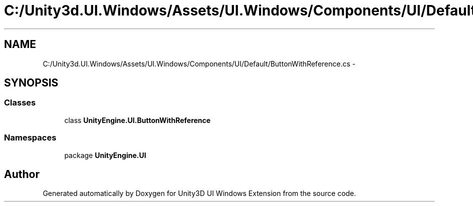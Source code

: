 .TH "C:/Unity3d.UI.Windows/Assets/UI.Windows/Components/UI/Default/ButtonWithReference.cs" 3 "Fri Apr 3 2015" "Version version 0.8a" "Unity3D UI Windows Extension" \" -*- nroff -*-
.ad l
.nh
.SH NAME
C:/Unity3d.UI.Windows/Assets/UI.Windows/Components/UI/Default/ButtonWithReference.cs \- 
.SH SYNOPSIS
.br
.PP
.SS "Classes"

.in +1c
.ti -1c
.RI "class \fBUnityEngine\&.UI\&.ButtonWithReference\fP"
.br
.in -1c
.SS "Namespaces"

.in +1c
.ti -1c
.RI "package \fBUnityEngine\&.UI\fP"
.br
.in -1c
.SH "Author"
.PP 
Generated automatically by Doxygen for Unity3D UI Windows Extension from the source code\&.
